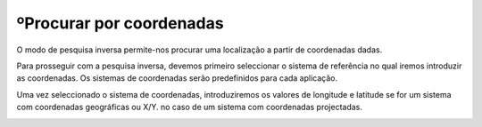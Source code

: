 ºProcurar por coordenadas
======================
O modo de pesquisa inversa permite-nos procurar uma localização a partir de coordenadas dadas.

.. image:: ../images/find_coordinate1.png
   :align: center

Para prosseguir com a pesquisa inversa, devemos primeiro seleccionar o sistema de referência no qual iremos introduzir as coordenadas. Os sistemas de coordenadas serão predefinidos para cada aplicação.

Uma vez seleccionado o sistema de coordenadas, introduziremos os valores de longitude e latitude se for um sistema com coordenadas geográficas ou X/Y.
no caso de um sistema com coordenadas projectadas.

.. image:: ../images/find_coordinate2.png
   :align: center
